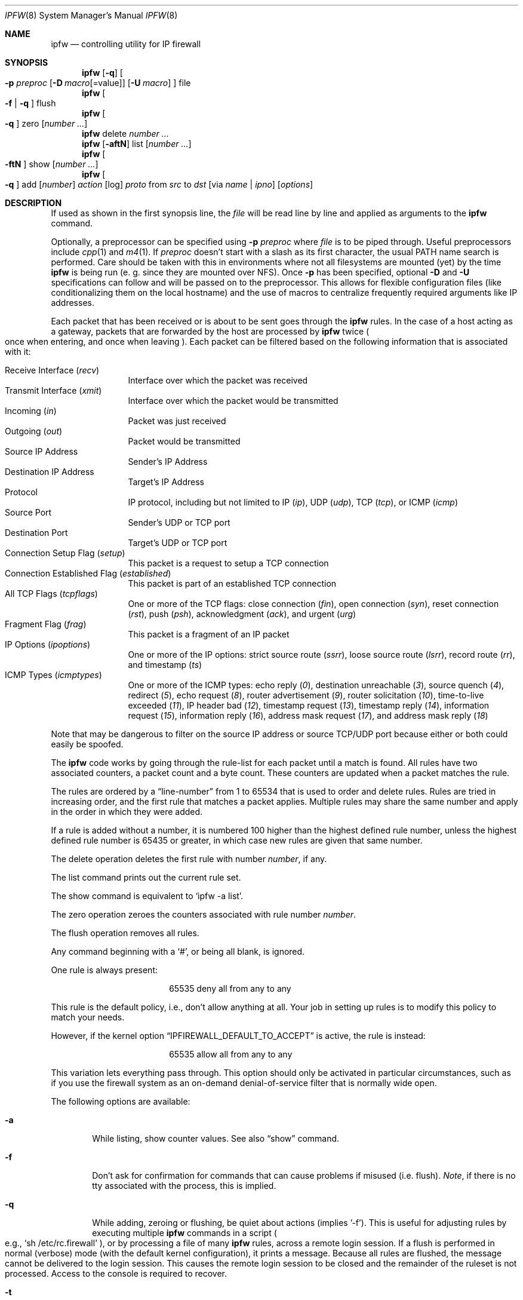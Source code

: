 .\"
.\" $Id: ipfw.8,v 1.1.1.1 2000/01/11 01:48:49 wsanchez Exp $
.\"
.Dd July 20, 1996
.Dt IPFW 8 SMM
.Os FreeBSD
.Sh NAME
.Nm ipfw
.Nd controlling utility for IP firewall
.Sh SYNOPSIS
.Nm ipfw
.Op Fl q
.Oo
.Fl p Ar preproc
.Op Fl D Ar macro Ns Op Ns =value
.Op Fl U Ar macro
.Oc
file
.Nm ipfw
.Oo
.Fl f
|
.Fl q
.Oc
flush
.Nm ipfw
.Oo
.Fl q
.Oc
zero
.Op Ar number ...
.Nm ipfw
delete
.Ar number ...
.Nm ipfw
.Op Fl aftN
list
.Op Ar number ...
.Nm ipfw
.Oo
.Fl ftN
.Oc
show
.Op Ar number ...
.Nm ipfw
.Oo
.Fl q
.Oc
add
.Op Ar number
.Ar action 
.Op log
.Ar proto
from
.Ar src
to
.Ar dst
.Op via Ar name | ipno
.Op Ar options
.Sh DESCRIPTION
If used as shown in the first synopsis line, the
.Ar file
will be read line by line and applied as arguments to the 
.Nm
command.
.Pp
Optionally, a preprocessor can be specified using
.Fl p Ar preproc
where
.Ar file
is to be piped through.  Useful preprocessors include
.Xr cpp 1
and
.Xr m4 1 .
If
.Ar preproc
doesn't start with a slash as its first character, the usual
.Ev PATH
name search is performed.  Care should be taken with this in environments
where not all filesystems are mounted (yet) by the time
.Nm
is being run (e. g. since they are mounted over NFS).  Once
.Fl p
has been specified, optional
.Fl D
and
.Fl U
specifications can follow and will be passed on to the preprocessor.
This allows for flexible configuration files (like conditionalizing
them on the local hostname) and the use of macros to centralize
frequently required arguments like IP addresses.
.Pp
Each packet that has been received or is about to be sent goes through
the
.Nm
rules. In the case of a host acting as a gateway, packets that are
forwarded by the host are processed by
.Nm
twice
.Po
once when entering, and once when leaving
.Pc .
Each packet can be filtered based on the following information that is
associated with it:
.Pp
.Bl -tag -offset indent -compact -width xxxx
.It Receive Interface Pq Ar recv
Interface over which the packet was received
.It Transmit Interface Pq Ar xmit
Interface over which the packet would be transmitted
.It Incoming Pq Ar in
Packet was just received
.It Outgoing Pq Ar out
Packet would be transmitted
.It Source IP Address
Sender's IP Address
.It Destination IP Address
Target's IP Address
.It Protocol
IP protocol, including but not limited to IP
.Pq Ar ip ,
UDP
.Pq Ar udp ,
TCP
.Pq Ar tcp ,
or
ICMP
.Pq Ar icmp
.It Source Port
Sender's UDP or TCP port
.It Destination Port
Target's UDP or TCP port
.It Connection Setup Flag Pq Ar setup
This packet is a request to setup a TCP connection
.It Connection Established Flag Pq Ar established
This packet is part of an established TCP connection
.It All TCP Flags Pq Ar tcpflags
One or more of the TCP flags: close connection
.Pq Ar fin ,
open connection
.Pq Ar syn ,
reset connection
.Pq Ar rst ,
push
.Pq Ar psh ,
acknowledgment
.Pq Ar ack ,
and
urgent
.Pq Ar urg
.It Fragment Flag Pq Ar frag
This packet is a fragment of an IP packet
.It IP Options Pq Ar ipoptions
One or more of the IP options: strict source route
.Pq Ar ssrr ,
loose source route
.Pq Ar lsrr ,
record route
.Pq Ar rr ,
and timestamp
.Pq Ar ts
.It ICMP Types Pq Ar icmptypes
One or more of the ICMP types: echo reply
.Pq Ar 0 ,
destination unreachable
.Pq Ar 3 ,
source quench
.Pq Ar 4 ,
redirect
.Pq Ar 5 ,
echo request
.Pq Ar 8 ,
router advertisement
.Pq Ar 9 ,
router solicitation
.Pq Ar 10 ,
time-to-live exceeded
.Pq Ar 11 ,
IP header bad
.Pq Ar 12 ,
timestamp request
.Pq Ar 13 ,
timestamp reply
.Pq Ar 14 ,
information request
.Pq Ar 15 ,
information reply
.Pq Ar 16 ,
address mask request
.Pq Ar 17 ,
and address mask reply
.Pq Ar 18
.El
.Pp
Note that may be dangerous to filter on the source IP address or
source TCP/UDP port because either or both could easily be spoofed.
.Pp
The
.Nm
code works by going through the rule-list for each packet
until a match is found.
All rules have two associated counters, a packet count and
a byte count.
These counters are updated when a packet matches the rule.
.Pp
The rules are ordered by a 
.Dq line-number
from 1 to 65534 that is used
to order and delete rules. Rules are tried in increasing order, and the
first rule that matches a packet applies.
Multiple rules may share the same number and apply in
the order in which they were added.
.Pp
If a rule is added without a number, it is numbered 100 higher than the highest
defined rule number, unless the highest defined rule number is 65435 or
greater, in which case new rules are given that same number.
.Pp
The delete operation deletes the first rule with number
.Ar number ,
if any.
.Pp
The list command prints out the current rule set.
.Pp
The show command is equivalent to 
.Sq ipfw -a list .
.Pp
The zero operation zeroes the counters associated with rule number
.Ar number .
.Pp
The flush operation removes all rules.
.Pp
Any command beginning with a 
.Sq # ,
or being all blank, is ignored.
.Pp
One rule is always present:
.Bd -literal -offset center
65535 deny all from any to any
.Ed
.Pp
This rule is the default policy, i.e., don't allow anything at all.
Your job in setting up rules is to modify this policy to match your
needs.
.Pp
However, if the kernel option
.Dq IPFIREWALL_DEFAULT_TO_ACCEPT
is active, the rule is instead:
.Bd -literal -offset center
65535 allow all from any to any
.Ed
.Pp
This variation lets everything pass through.  This option should only be
activated in particular circumstances, such as if you use the firewall
system as an on-demand denial-of-service filter that is normally wide open.
.Pp
The following options are available:
.Bl -tag -width flag
.It Fl a
While listing, show counter values.  See also 
.Dq show
command.
.It Fl f
Don't ask for confirmation for commands that can cause problems if misused
(i.e. flush).
.Ar Note ,
if there is no tty associated with the process, this is implied.
.It Fl q
While adding, zeroing or flushing, be quiet about actions (implies '-f'). 
This is useful for adjusting rules by executing multiple
.Nm
commands in a script
.Po
e.g.,
.Sq sh /etc/rc.firewall
.Pc ,
or by processing a file of many
.Nm 
rules,
across a remote login session.  If a flush is performed in normal
(verbose) mode (with the default kernel configuration), it prints a message.
Because all rules are flushed, the
message cannot be delivered to the login session.  This causes the
remote login session to be closed and the remainder of the ruleset is
not processed.  Access to the console is required to recover.
.It Fl t
While listing, show last match timestamp.
.It Fl N
Try to resolve addresses and service names in output.
.El
.Pp
.Ar action :
.Bl -hang -offset flag -width 1234567890123456
.It Ar allow
Allow packets that match rule.
The search terminates. Aliases are
.Ar pass ,
.Ar permit ,
and
.Ar accept .
.It Ar deny
Discard packets that match this rule.
The search terminates.
.Ar Drop
is an alias for
.Ar deny .
.It Ar reject
(Deprecated.) Discard packets that match this rule, and try to send an ICMP
host unreachable notice.
The search terminates.
.It Ar unreach code
Discard packets that match this rule, and try to send an ICMP
unreachable notice with code
.Ar code ,
where
.Ar code
is a number from zero to 255, or one of these aliases:
.Ar net ,
.Ar host ,
.Ar protocol ,
.Ar port ,
.Ar needfrag ,
.Ar srcfail ,
.Ar net-unknown ,
.Ar host-unknown ,
.Ar isolated ,
.Ar net-prohib ,
.Ar host-prohib ,
.Ar tosnet ,
.Ar toshost ,
.Ar filter-prohib ,
.Ar host-precedence ,
or
.Ar precedence-cutoff .
The search terminates.
.It Ar reset
TCP packets only. Discard packets that match this rule,
and try to send a TCP reset
.Pq RST
notice.
The search terminates.
.It Ar count
Update counters for all packets that match rule.
The search continues with the next rule.
.It Ar divert port
Divert packets that match this rule to the
.Xr divert 4
socket bound to port
.Ar port .
The search terminates.
.It Ar tee port
Send a copy of packets matching this rule to the
.Xr divert 4
socket bound to port
.Ar port .
The search continues with the next rule. This feature is not yet implemeted.
.It Ar fwd ipaddr Op ,port
Change the next-hop on matching packets to
.Ar ipaddr ,
which can be an IP address in dotted quad or a host name.
If
.Ar ipaddr
is not a directly-reachable address, the route 
as found in the local routing table for that IP is used
instead.
If
.Ar ipaddr
is a local address, then on a packet entering the system from a remote
host it will be diverted to
.Ar port
on the local machine, keeping the local address of the socket set
to the original IP address the packet was destined for. This is intended
for use with transparent proxy servers. If the IP is not
a local address then the port number (if specified) is ignored and
the rule only applies to packets leaving the system. This will
also map addresses to local ports when packets are generated locally.
The search terminates if this rule matches. If the port number is not 
given then the port number in the packet is used, so that a packet for
an external machine port Y would be forwarded to local port Y. The kernel
must have been compiled with optiions IPFIREWALL_FORWARD.
.It Ar skipto number
Skip all subsequent rules numbered less than
.Ar number .
The search continues with the first rule numbered
.Ar number
or higher.
.El
.Pp
If a packet matches more than one
.Ar divert
and/or
.Ar tee
rule, all but the last are ignored.
.Pp
If the kernel was compiled with
.Dv IPFIREWALL_VERBOSE ,
then when a packet matches a rule with the
.Ar log
keyword a message will be printed on the console.
If the kernel was compiled with the
.Dv IPFIREWALL_VERBOSE_LIMIT
option, then logging will cease after the number of packets
specified by the option are received for that particular
chain entry.  Logging may then be re-enabled by clearing
the packet counter for that entry.
.Pp
Console logging and the log limit are adjustable dynamically
through the
.Xr sysctl 8
interface.
.Pp
.Ar proto :
.Bl -hang -offset flag -width 1234567890123456
.It Ar ip
All packets match. The alias
.Ar all
has the same effect.
.It Ar tcp
Only TCP packets match.
.It Ar udp
Only UDP packets match.
.It Ar icmp
Only ICMP packets match.
.It Ar <number|name>
Only packets for the specified protocol matches (see
.Pa /etc/protocols
for a complete list).
.El
.Pp
.Ar src 
and
.Ar dst :
.Bl -hang -offset flag
.It Ar <address/mask>
.Op Ar ports
.El
.Pp
The
.Em <address/mask>
may be specified as:
.Bl -hang -offset flag -width 1234567890123456
.It Ar ipno
An ipnumber of the form 1.2.3.4.
Only this exact ip number match the rule.
.It Ar ipno/bits
An ipnumber with a mask width of the form 1.2.3.4/24.
In this case all ip numbers from 1.2.3.0 to 1.2.3.255 will match.
.It Ar ipno:mask
An ipnumber with a mask width of the form 1.2.3.4:255.255.240.0.
In this case all ip numbers from 1.2.0.0 to 1.2.15.255 will match.
.El
.Pp
The sense of the match can be inverted by preceding an address with the
.Dq not
modifier, causing all other addresses to be matched instead. This
does not affect the selection of port numbers.
.Pp
With the TCP and UDP protocols, optional
.Em ports
may be specified as:
.Pp
.Bl -hang -offset flag
.It Ns {port|port-port} Ns Op ,port Ns Op ,...
.El
.Pp
Service names (from 
.Pa /etc/services )
may be used instead of numeric port values.
A range may only be specified as the first value,
and the length of the port list is limited to
.Dv IP_FW_MAX_PORTS
(as defined in 
.Pa /usr/src/sys/netinet/ip_fw.h )
ports.
.Pp
Fragmented packets which have a non-zero offset (i.e. not the first
fragment) will never match a rule which has one or more port
specifications.  See the
.Ar frag
option for details on matching fragmented packets.
.Pp
Rules can apply to packets when they are incoming, or outgoing, or both.
The
.Ar in
keyword indicates the rule should only match incoming packets.
The
.Ar out
keyword indicates the rule should only match outgoing packets.
.Pp
To match packets going through a certain interface, specify
the interface using
.Ar via :
.Bl -hang -offset flag -width 1234567890123456
.It Ar via ifX
Packet must be going through interface
.Ar ifX.
.It Ar via if*
Packet must be going through interface
.Ar ifX ,
where X is any unit number.
.It Ar via any
Packet must be going through
.Em some
interface.
.It Ar via ipno
Packet must be going through the interface having IP address
.Ar ipno .
.El
.Pp
The
.Ar via
keyword causes the interface to always be checked.
If
.Ar recv
or
.Ar xmit
is used instead of
.Ar via ,
then the only receive or transmit interface (respectively) is checked.
By specifying both, it is possible to match packets based on both receive
and transmit interface, e.g.:
.Pp
.Dl "ipfw add 100 deny ip from any to any out recv ed0 xmit ed1"
.Pp
The
.Ar recv
interface can be tested on either incoming or outgoing packets, while the
.Ar xmit
interface can only be tested on outgoing packets. So
.Ar out
is required (and
.Ar in
invalid) whenver
.Ar xmit
is used. Specifying
.Ar via
together with
.Ar xmit
or
.Ar recv
is invalid.
.Pp
A packet may not have a receive or transmit interface: packets originating
from the local host have no receive interface. while packets destined for
the local host have no transmit interface.
.Pp
Additional
.Ar options :
.Bl -hang -offset flag -width 1234567890123456
.It frag
Matches if the packet is a fragment and this is not the first fragment
of the datagram.
.Ar frag
may not be used in conjunction with either
.Ar tcpflags
or TCP/UDP port specifications.
.It in
Matches if this packet was on the way in.
.It out
Matches if this packet was on the way out.
.It ipoptions Ar spec
Matches if the IP header contains the comma separated list of 
options specified in
.Ar spec .
The supported IP options are:
.Ar ssrr 
(strict source route),
.Ar lsrr 
(loose source route),
.Ar rr 
(record packet route), and
.Ar ts 
(timestamp).
The absence of a particular option may be denoted
with a
.Dq ! .
.It established
Matches packets that have the RST or ACK bits set.
TCP packets only.
.It setup
Matches packets that have the SYN bit set but no ACK bit.
TCP packets only.
.It tcpflags Ar spec
Matches if the TCP header contains the comma separated list of
flags specified in
.Ar spec .
The supported TCP flags are:
.Ar fin ,
.Ar syn ,
.Ar rst ,
.Ar psh ,
.Ar ack ,
and
.Ar urg .
The absence of a particular flag may be denoted
with a
.Dq ! .
A rule which contains a
.Ar tcpflags
specification can never match a fragmented packet which has
a non-zero offset.  See the
.Ar frag
option for details on matching fragmented packets.
.It icmptypes Ar types
Matches if the ICMP type is in the list
.Ar types .
The list may be specified as any combination of ranges
or individual types separated by commas.
.El
.Sh CHECKLIST
Here are some important points to consider when designing your
rules:
.Bl -bullet -hang -offset flag 
.It 
Remember that you filter both packets going in and out.
Most connections need packets going in both directions.
.It
Remember to test very carefully.
It is a good idea to be near the console when doing this.
.It
Don't forget the loopback interface.
.El
.Sh FINE POINTS
There is one kind of packet that the firewall will always discard,
that is an IP fragment with a fragment offset of one.
This is a valid packet, but it only has one use, to try to circumvent
firewalls.
.Pp
If you are logged in over a network, loading the KLD version of
.Nm
is probably not as straightforward as you would think.
I recommend this command line:
.Bd -literal -offset center
kldload /modules/ipfw.ko && \e
ipfw add 32000 allow all from any to any
.Ed
.Pp
Along the same lines, doing an
.Bd -literal -offset center
ipfw flush
.Ed
.Pp
in similar surroundings is also a bad idea.
.Pp
The IP filter list may not be modified if the system security level
is set to 3 or higher
.Po
see
.Xr init 8
for information on system security levels
.Pc .
.Sh PACKET DIVERSION
A divert socket bound to the specified port will receive all packets diverted
to that port; see
.Xr divert 4 .
If no socket is bound to the destination port, or if the kernel
wasn't compiled with divert socket support, diverted packets are dropped.
.Sh EXAMPLES
This command adds an entry which denies all tcp packets from
.Em cracker.evil.org
to the telnet port of
.Em wolf.tambov.su
from being forwarded by the host:
.Pp
.Dl ipfw add deny tcp from cracker.evil.org to wolf.tambov.su 23
.Pp 
This one disallows any connection from the entire crackers network to
my host:
.Pp
.Dl ipfw add deny all from 123.45.67.0/24 to my.host.org
.Pp
Here is a good usage of the
.Ar list
command to see accounting records
and timestamp information:
.Pp
.Dl ipfw -at l
.Pp
or in short form without timestamps:
.Pp
.Dl ipfw -a l
.Pp
This rule diverts all incoming packets from 192.168.2.0/24 to divert port 5000:
.Pp
.Dl ipfw divert 5000 all from 192.168.2.0/24 to any in
.Sh SEE ALSO
.Xr cpp 1 ,
.Xr m4 1 ,
.Xr divert 4 ,
.Xr ip 4 ,
.Xr ipfirewall 4 ,
.Xr protocols 5 ,
.Xr services 5 ,
.Xr init 8 ,
.Xr kldload 8 ,
.Xr reboot 8 ,
.Xr sysctl 8 ,
.Xr syslogd 8 .
.Sh BUGS
.Pp
.Em WARNING!!WARNING!!WARNING!!WARNING!!WARNING!!WARNING!!WARNING!!
.Pp
This program can put your computer in rather unusable state. When
using it for the first time, work on the console of the computer, and
do
.Em NOT
do anything you don't understand.
.Pp
When manipulating/adding chain entries, service and protocol names are
not accepted.
.Pp
Incoming packet fragments diverted by
.Ar divert
are reassembled before delivery to the socket, whereas fragments diverted via
.Ar tee
are not.
.Pp
Port aliases containing dashes cannot be first in a list.
.Pp
The
.Dq tee
action is unimplemented.
.Sh AUTHORS
.An Ugen J. S. Antsilevich ,
.An Poul-Henning Kamp ,
.An Alex Nash ,
.An Archie Cobbs .
API based upon code written by
.An Daniel Boulet
for BSDI.
.Sh HISTORY
.Nm
first appeared in
.Fx 2.0 .
